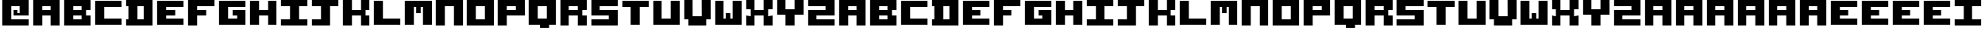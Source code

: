 SplineFontDB: 3.2
FontName: ANSI_Blocks
FullName: ANSI_Blocks
FamilyName: ANSI_Blocks
Weight: Regular
Copyright: Copyright (c) 2023, Antonio Vazquez Blanco
UComments: "2023-7-19: Created with FontForge (http://fontforge.org)"
Version: 001.000
ItalicAngle: 0
UnderlinePosition: -100
UnderlineWidth: 50
Ascent: 800
Descent: 200
InvalidEm: 0
LayerCount: 2
Layer: 0 0 "Atr+AOEA-s" 1
Layer: 1 0 "Fore" 0
XUID: [1021 682 -368827046 6987]
StyleMap: 0x0000
FSType: 0
OS2Version: 0
OS2_WeightWidthSlopeOnly: 0
OS2_UseTypoMetrics: 1
CreationTime: 1689788506
ModificationTime: 1689803648
OS2TypoAscent: 0
OS2TypoAOffset: 1
OS2TypoDescent: 0
OS2TypoDOffset: 1
OS2TypoLinegap: 90
OS2WinAscent: 0
OS2WinAOffset: 1
OS2WinDescent: 0
OS2WinDOffset: 1
HheadAscent: 0
HheadAOffset: 1
HheadDescent: 0
HheadDOffset: 1
MarkAttachClasses: 1
DEI: 91125
Encoding: ISO8859-1
UnicodeInterp: none
NameList: AGL For New Fonts
DisplaySize: -48
AntiAlias: 1
FitToEm: 0
WinInfo: 0 28 11
BeginPrivate: 0
EndPrivate
Grid
1000 0 m 25
 1000 -199 l 1
 0 -199 l 1
 0 0 l 1049
0 -99 m 9
 0 -100 1000 -100 1000 -99 c 1049
1000 -199 m 1049
0 800 m 1
 0 0 l 1
 1000 0 l 1
 1000 800 l 1
 0 800 l 1049
928.571289062 -100 m 1025
857.142578125 -100 m 1025
785.713867188 -100 m 1025
714.286132812 -100 m 1025
642.857421875 -100 m 1025
571.428710938 -100 m 1025
500 -100 m 1025
428.571289062 -100 m 1025
357.142578125 -100 m 1025
285.713867188 -100 m 1025
214.286132812 -100 m 1025
142.857421875 -100 m 1025
71.4287109375 -100 m 1025
929 100 m 1025
929 200 m 1025
929 300 m 1025
929 400 m 1025
929 500 m 1025
929 600 m 1025
929 700 m 1025
857 100 m 1025
857 200 m 1025
857 300 m 1025
857 400 m 1025
857 500 m 1025
857 600 m 1025
857 700 m 1025
786 100 m 1025
786 200 m 1025
786 300 m 1025
786 400 m 1025
786 500 m 1025
786 600 m 1025
786 700 m 1025
714 100 m 1025
714 200 m 1025
714 300 m 1025
714 400 m 1025
714 500 m 1025
714 600 m 1025
714 700 m 1025
643 100 m 1025
643 200 m 1025
643 300 m 1025
643 400 m 1025
643 500 m 1025
643 600 m 1025
643 700 m 1025
571 100 m 1025
571 200 m 1025
571 300 m 1025
571 400 m 1025
571 500 m 1025
571 600 m 1025
571 700 m 1025
500 100 m 1025
500 200 m 1025
500 300 m 1025
500 400 m 1025
500 500 m 1025
500 600 m 1025
500 700 m 1025
428 100 m 1025
428 200 m 1025
428 300 m 1025
428 400 m 1025
428 500 m 1025
428 600 m 1025
428 700 m 1025
357 100 m 1025
357 200 m 1025
357 300 m 1025
357 400 m 1025
357 500 m 1025
357 600 m 1025
357 700 m 1025
286 100 m 1025
286 200 m 1025
286 300 m 1025
286 400 m 1025
286 500 m 1025
286 600 m 1025
286 700 m 1025
214 100 m 1025
214 200 m 1025
214 300 m 1025
214 400 m 1025
214 500 m 1025
214 600 m 1025
214 700 m 1025
143 100 m 1025
143 200 m 1025
143 300 m 1025
143 400 m 1025
143 500 m 1025
143 600 m 1025
143 700 m 1025
0 100 m 1
 71 100 l 1
 1000 100 l 1025
0 200 m 1
 71 200 l 1
 1000 200 l 1025
0 300 m 1
 71 300 l 1
 1000 300 l 1025
0 400 m 1
 71 400 l 1
 1000 400 l 1025
0 500 m 1
 71 500 l 1
 1000 500 l 1025
0 600 m 1
 71 600 l 1
 1000 600 l 1025
0 700 m 1
 71 700 l 1
 1000 700 l 1025
928.571428571 800 m 1
 928.571289062 -199 l 1029
857.142857143 800 m 1
 857.142578125 -199 l 1025
785.714285714 800 m 1
 785.713867188 -199 l 1025
714.285714286 800 m 1
 714.286132812 -199 l 1025
642.857142857 800 m 1
 642.857421875 -199 l 1025
571.428571429 800 m 1
 571.428710938 -199 l 1025
500 800 m 1
 500 -199 l 1025
428.571428571 800 m 1
 428.571289062 -199 l 1025
357.142857143 800 m 1
 357.142578125 -199 l 1025
285.714285714 800 m 1
 285.713867188 -199 l 1025
214.285714286 800 m 1
 214.286132812 -199 l 1025
142.857142857 800 m 1
 142.857421875 -199 l 1025
71.4285714286 800 m 1
 71.4287109375 -199 l 1025
EndSplineSet
BeginChars: 256 101

StartChar: A
Encoding: 65 65 0
Width: 1000
Flags: H
LayerCount: 2
Fore
SplineSet
357 600 m 1
 357 500 l 1
 643 500 l 1
 643 600 l 1
 357 600 l 1
71.4287109375 0 m 1
 71.4287109375 800 l 1
 928.571289062 800 l 1
 928.571289062 0 l 1
 642.857421875 0 l 1
 643 300 l 1
 357 300 l 5
 357.142578125 0 l 1
 71.4287109375 0 l 1
EndSplineSet
Validated: 1
EndChar

StartChar: O
Encoding: 79 79 1
Width: 1000
Flags: H
LayerCount: 2
Fore
SplineSet
357 600 m 1
 357 200 l 1
 643 200 l 1
 643 600 l 1
 357 600 l 1
71.4287109375 800 m 1
 928.571289062 800 l 1
 928 -0 l 1
 71 0 l 1
 71.4287109375 800 l 1
EndSplineSet
Validated: 1
EndChar

StartChar: B
Encoding: 66 66 2
Width: 1000
Flags: H
LayerCount: 2
Fore
SplineSet
357 300 m 1
 357 200 l 1
 643 200 l 1
 643 300 l 5
 357 300 l 1
357 600 m 1
 357 500 l 1
 643 500 l 1
 643 600 l 1
 357 600 l 1
71 -0 m 25
 71 800 l 25
 928 800 l 25
 928 500 l 25
 785 500 l 25
 785 300 l 25
 928 300 l 25
 928 0 l 25
 927 0 l 25
 71 -0 l 25
EndSplineSet
Validated: 1
EndChar

StartChar: S
Encoding: 83 83 3
Width: 1000
Flags: H
LayerCount: 2
Fore
SplineSet
71.4287109375 800 m 1
 929 800 l 1
 929 600 l 1
 357 600 l 1
 357 500 l 1
 929 500 l 1
 928.571289062 0 l 1
 71.4287109375 0 l 1
 71 200 l 1
 643 200 l 5
 643 300 l 1
 71 300 l 1
 71.4287109375 800 l 1
EndSplineSet
Validated: 1
EndChar

StartChar: I
Encoding: 73 73 4
Width: 1000
Flags: H
LayerCount: 2
Fore
SplineSet
71.4287109375 800 m 5
 929 800 l 5
 929 600 l 5
 643 600 l 5
 643 200 l 5
 929 200 l 5
 928.571289062 0 l 5
 71 0 l 5
 71 200 l 5
 357 200 l 5
 357 600 l 5
 71 600 l 5
 71.4287109375 800 l 5
EndSplineSet
Validated: 1
EndChar

StartChar: C
Encoding: 67 67 5
Width: 1000
Flags: H
LayerCount: 2
Fore
SplineSet
71.4287109375 800 m 1
 71.4287109375 0 l 1
 929 0 l 1
 929 200 l 1
 357 200 l 1
 357 600 l 1
 928 600 l 1
 928 800 l 1
 71.4287109375 800 l 1
EndSplineSet
Validated: 9
EndChar

StartChar: N
Encoding: 78 78 6
Width: 1000
Flags: H
LayerCount: 2
Fore
SplineSet
928.571289062 800 m 5
 928.571289062 0 l 5
 642.857421875 0 l 5
 643.286132812 600 l 5
 357 600 l 5
 357 600 357 0 357.142578125 0 c 5
 71 0 l 5
 71 800 l 5
 928.571289062 800 l 5
EndSplineSet
Validated: 1
EndChar

StartChar: L
Encoding: 76 76 7
Width: 1000
Flags: H
LayerCount: 2
Fore
SplineSet
71.4287109375 800 m 1
 71.4287109375 0 l 1
 928.571289062 0 l 5
 929 200 l 1
 357 200 l 1
 357.142578125 800 l 1
 71.4287109375 800 l 1
EndSplineSet
Validated: 9
EndChar

StartChar: K
Encoding: 75 75 8
Width: 1000
Flags: H
LayerCount: 2
Fore
SplineSet
71.4287109375 0 m 5
 71.4287109375 800 l 5
 357 800 l 5
 357 500 l 5
 643 500 l 5
 643 800 l 5
 929 800 l 5
 929 500 l 5
 786 500 l 5
 786 300 l 5
 929 300 l 5
 929 0 l 5
 643 0 l 5
 643 300 l 5
 357 300 l 5
 357 0 l 5
 71.4287109375 0 l 5
EndSplineSet
Validated: 1
EndChar

StartChar: F
Encoding: 70 70 9
Width: 1000
Flags: H
LayerCount: 2
Fore
SplineSet
71.4287109375 0 m 5
 71.4287109375 800 l 5
 929 800 l 5
 929 600 l 5
 357 600 l 5
 357 500 l 5
 643 500 l 5
 643 300 l 5
 642 300 l 4
 357 300 l 5
 357 0 l 5
 71.4287109375 0 l 5
EndSplineSet
Validated: 1
EndChar

StartChar: T
Encoding: 84 84 10
Width: 1000
Flags: HW
LayerCount: 2
Fore
SplineSet
643 0 m 17
 643 600 l 1
 929 600 l 1
 929 800 l 1
 71.4287109375 800 l 1
 71 600 l 1
 357 600 l 1
 357.142578125 0 l 1
 643 0 l 17
EndSplineSet
Validated: 9
EndChar

StartChar: D
Encoding: 68 68 11
Width: 1000
Flags: H
LayerCount: 2
Fore
SplineSet
643 600 m 1
 428 600 l 1
 428 200 l 1
 643 200 l 1
 643 600 l 1
71 800 m 1
 929 800 l 1
 929 0 l 1
 71 0 l 1
 71 200 l 1
 143 200 l 1
 143 600 l 1
 71 600 l 1
 71 800 l 1
EndSplineSet
Validated: 1
EndChar

StartChar: G
Encoding: 71 71 12
Width: 1000
Flags: H
LayerCount: 2
Fore
SplineSet
71.4287109375 800 m 1
 71.4287109375 0 l 1
 929 0 l 1
 929 500 l 1
 500 500 l 5
 500 300 l 5
 643 300 l 1
 643 200 l 1
 357 200 l 1
 357 600 l 1
 929 600 l 1
 929 800 l 1
 71.4287109375 800 l 1
EndSplineSet
Validated: 9
EndChar

StartChar: E
Encoding: 69 69 13
Width: 1000
Flags: HW
LayerCount: 2
Fore
SplineSet
357 300 m 1
 642 300 l 0
 643 300 l 1
 643 500 l 1
 357 500 l 1
 357 600 l 1
 929 600 l 1
 929 800 l 1
 71.4287109375 800 l 1
 71.4287109375 0 l 1
 929 0 l 1
 929 200 l 1
 357 200 l 1
 357 300 l 1
EndSplineSet
Validated: 9
EndChar

StartChar: H
Encoding: 72 72 14
Width: 1000
Flags: HW
LayerCount: 2
Fore
SplineSet
929 800 m 1
 643 800 l 1
 643 500 l 1
 357 500 l 1
 357 800 l 1
 71.4287109375 800 l 1
 71.4287109375 0 l 1
 357 0 l 1
 357 300 l 1
 643 300 l 1
 643 0 l 1
 929 0 l 1
 929 800 l 1
EndSplineSet
Validated: 9
EndChar

StartChar: M
Encoding: 77 77 15
Width: 1000
Flags: HW
LayerCount: 2
Fore
SplineSet
571 600 m 1
 643 600 l 1
 642.857421875 0 l 1
 928.571289062 0 l 1
 928.571289062 800 l 1
 71 800 l 1
 71 0 l 1
 357.142578125 0 l 1
 357 0 357 600 357 600 c 1
 429 600 l 1
 429 400 l 1
 571 400 l 1
 571 600 l 1
EndSplineSet
Validated: 9
EndChar

StartChar: space
Encoding: 32 32 16
Width: 1000
Flags: HW
LayerCount: 2
Fore
Validated: 1
EndChar

StartChar: U
Encoding: 85 85 17
Width: 1000
Flags: H
LayerCount: 2
Fore
SplineSet
71.4287109375 800 m 1
 71.4287109375 0 l 1
 928.571289062 0 l 1
 928.571289062 800 l 1
 642.857421875 800 l 5
 643 200 l 1
 357 200 l 1
 357.142578125 800 l 1
 71.4287109375 800 l 1
EndSplineSet
Validated: 524297
EndChar

StartChar: u
Encoding: 117 117 18
Width: 1000
Flags: HW
LayerCount: 2
Fore
SplineSet
71.4287109375 800 m 1
 71.4287109375 0 l 1
 928.571289062 0 l 1
 928.571289062 800 l 1
 642.857421875 800 l 5
 643 200 l 1
 357 200 l 1
 357.142578125 800 l 1
 71.4287109375 800 l 1
EndSplineSet
EndChar

StartChar: b
Encoding: 98 98 19
Width: 1000
Flags: HW
LayerCount: 2
Fore
SplineSet
357 300 m 1
 357 200 l 1
 643 200 l 1
 643 300 l 5
 357 300 l 1
357 600 m 1
 357 500 l 1
 643 500 l 1
 643 600 l 1
 357 600 l 1
71 -0 m 25
 71 800 l 25
 928 800 l 25
 928 500 l 25
 785 500 l 25
 785 300 l 25
 928 300 l 25
 928 0 l 25
 927 0 l 25
 71 -0 l 25
EndSplineSet
EndChar

StartChar: t
Encoding: 116 116 20
Width: 1000
Flags: HW
LayerCount: 2
Fore
SplineSet
643 0 m 17
 643 600 l 1
 929 600 l 1
 929 800 l 1
 71.4287109375 800 l 1
 71 600 l 1
 357 600 l 1
 357.142578125 0 l 1
 643 0 l 17
EndSplineSet
EndChar

StartChar: i
Encoding: 105 105 21
Width: 1000
Flags: HW
LayerCount: 2
Fore
SplineSet
71.4287109375 800 m 5
 929 800 l 5
 929 600 l 5
 643 600 l 5
 643 200 l 5
 929 200 l 5
 928.571289062 0 l 5
 71 0 l 5
 71 200 l 5
 357 200 l 5
 357 600 l 5
 71 600 l 5
 71.4287109375 800 l 5
EndSplineSet
EndChar

StartChar: l
Encoding: 108 108 22
Width: 1000
Flags: HW
LayerCount: 2
Fore
SplineSet
71.4287109375 800 m 1
 71.4287109375 0 l 1
 928.571289062 0 l 5
 929 200 l 1
 357 200 l 1
 357.142578125 800 l 1
 71.4287109375 800 l 1
EndSplineSet
EndChar

StartChar: e
Encoding: 101 101 23
Width: 1000
Flags: HW
LayerCount: 2
Fore
SplineSet
357 300 m 1
 642 300 l 0
 643 300 l 1
 643 500 l 1
 357 500 l 1
 357 600 l 1
 929 600 l 1
 929 800 l 1
 71.4287109375 800 l 1
 71.4287109375 0 l 1
 929 0 l 1
 929 200 l 1
 357 200 l 1
 357 300 l 1
EndSplineSet
EndChar

StartChar: a
Encoding: 97 97 24
Width: 1000
Flags: HW
LayerCount: 2
Fore
SplineSet
357 600 m 1
 357 500 l 1
 643 500 l 1
 643 600 l 1
 357 600 l 1
71.4287109375 0 m 1
 71.4287109375 800 l 1
 928.571289062 800 l 1
 928.571289062 0 l 1
 642.857421875 0 l 1
 643 300 l 1
 357 300 l 5
 357.142578125 0 l 1
 71.4287109375 0 l 1
EndSplineSet
EndChar

StartChar: c
Encoding: 99 99 25
Width: 1000
Flags: HW
LayerCount: 2
Fore
SplineSet
71.4287109375 800 m 1
 71.4287109375 0 l 1
 929 0 l 1
 929 200 l 1
 357 200 l 1
 357 600 l 1
 928 600 l 1
 928 800 l 1
 71.4287109375 800 l 1
EndSplineSet
EndChar

StartChar: d
Encoding: 100 100 26
Width: 1000
Flags: HW
LayerCount: 2
Fore
SplineSet
643 600 m 1
 428 600 l 1
 428 200 l 1
 643 200 l 1
 643 600 l 1
71 800 m 1
 929 800 l 1
 929 0 l 1
 71 0 l 1
 71 200 l 1
 143 200 l 1
 143 600 l 1
 71 600 l 1
 71 800 l 1
EndSplineSet
EndChar

StartChar: f
Encoding: 102 102 27
Width: 1000
Flags: HW
LayerCount: 2
Fore
SplineSet
71.4287109375 0 m 5
 71.4287109375 800 l 5
 929 800 l 5
 929 600 l 5
 357 600 l 5
 357 500 l 5
 643 500 l 5
 643 300 l 5
 642 300 l 4
 357 300 l 5
 357 0 l 5
 71.4287109375 0 l 5
EndSplineSet
EndChar

StartChar: g
Encoding: 103 103 28
Width: 1000
Flags: HW
LayerCount: 2
Fore
SplineSet
71.4287109375 800 m 1
 71.4287109375 0 l 1
 929 0 l 1
 929 500 l 1
 500 500 l 5
 500 300 l 5
 643 300 l 1
 643 200 l 1
 357 200 l 1
 357 600 l 1
 929 600 l 1
 929 800 l 1
 71.4287109375 800 l 1
EndSplineSet
EndChar

StartChar: h
Encoding: 104 104 29
Width: 1000
Flags: HW
LayerCount: 2
Fore
SplineSet
929 800 m 1
 643 800 l 1
 643 500 l 1
 357 500 l 1
 357 800 l 1
 71.4287109375 800 l 1
 71.4287109375 0 l 1
 357 0 l 1
 357 300 l 1
 643 300 l 1
 643 0 l 1
 929 0 l 1
 929 800 l 1
EndSplineSet
EndChar

StartChar: k
Encoding: 107 107 30
Width: 1000
Flags: HW
LayerCount: 2
Fore
SplineSet
71.4287109375 0 m 5
 71.4287109375 800 l 5
 357 800 l 5
 357 500 l 5
 643 500 l 5
 643 800 l 5
 929 800 l 5
 929 500 l 5
 786 500 l 5
 786 300 l 5
 929 300 l 5
 929 0 l 5
 643 0 l 5
 643 300 l 5
 357 300 l 5
 357 0 l 5
 71.4287109375 0 l 5
EndSplineSet
EndChar

StartChar: m
Encoding: 109 109 31
Width: 1000
Flags: HW
LayerCount: 2
Fore
SplineSet
571 600 m 1
 643 600 l 1
 642.857421875 0 l 1
 928.571289062 0 l 1
 928.571289062 800 l 1
 71 800 l 1
 71 0 l 1
 357.142578125 0 l 1
 357 0 357 600 357 600 c 1
 429 600 l 1
 429 400 l 1
 571 400 l 1
 571 600 l 1
EndSplineSet
EndChar

StartChar: n
Encoding: 110 110 32
Width: 1000
Flags: HW
LayerCount: 2
Fore
SplineSet
928.571289062 800 m 5
 928.571289062 0 l 5
 642.857421875 0 l 5
 643.286132812 600 l 5
 357 600 l 5
 357 600 357 0 357.142578125 0 c 5
 71 0 l 5
 71 800 l 5
 928.571289062 800 l 5
EndSplineSet
EndChar

StartChar: o
Encoding: 111 111 33
Width: 1000
Flags: HW
LayerCount: 2
Fore
SplineSet
357 600 m 1
 357 200 l 1
 643 200 l 1
 643 600 l 1
 357 600 l 1
71.4287109375 800 m 1
 928.571289062 800 l 1
 928 -0 l 1
 71 0 l 1
 71.4287109375 800 l 1
EndSplineSet
EndChar

StartChar: s
Encoding: 115 115 34
Width: 1000
Flags: HW
LayerCount: 2
Fore
SplineSet
71.4287109375 800 m 1
 929 800 l 1
 929 600 l 1
 357 600 l 1
 357 500 l 1
 929 500 l 1
 928.571289062 0 l 1
 71.4287109375 0 l 1
 71 200 l 1
 643 200 l 5
 643 300 l 1
 71 300 l 1
 71.4287109375 800 l 1
EndSplineSet
EndChar

StartChar: R
Encoding: 82 82 35
Width: 1000
Flags: HW
LayerCount: 2
Fore
SplineSet
928 0 m 1
 643 0 l 1
 644 300 l 1
 357 300 l 1
 357 0 l 1
 71.4287109375 0 l 1
 71 800 l 1
 928 800 l 25
 928 500 l 25
 785 500 l 25
 785 300 l 25
 928 300 l 1
 928 0 l 1
357 600 m 1
 357 500 l 1
 643 500 l 1
 643 600 l 1
 357 600 l 1
EndSplineSet
Validated: 524289
EndChar

StartChar: Y
Encoding: 89 89 36
Width: 1000
Flags: H
LayerCount: 2
Fore
SplineSet
71.4287109375 800 m 1
 357.142578125 800 l 1
 357 500 l 1
 643 500 l 1
 642.857421875 800 l 1
 928.571289062 800 l 1
 929 300 l 5
 643 300 l 5
 642.857421875 0 l 1
 357.142578125 0 l 1
 357 300 l 5
 71 300 l 5
 71.4287109375 800 l 1
EndSplineSet
Validated: 524289
EndChar

StartChar: X
Encoding: 88 88 37
Width: 1000
Flags: H
LayerCount: 2
Fore
SplineSet
71.4287109375 800 m 1
 357.142578125 800 l 1
 357 500 l 1
 643 500 l 1
 642.857421875 800 l 1
 928.571289062 800 l 1
 929 500 l 1
 786 500 l 1
 786 300 l 1
 929 300 l 1
 928.571289062 0 l 1
 642.857421875 0 l 1
 643 300 l 5
 357 300 l 1
 357.142578125 0 l 1
 71.4287109375 0 l 1
 71 300 l 1
 214 300 l 1
 214 500 l 1
 71 500 l 1
 71.4287109375 800 l 1
EndSplineSet
Validated: 524289
EndChar

StartChar: P
Encoding: 80 80 38
Width: 1000
Flags: HW
LayerCount: 2
Fore
SplineSet
357 300 m 1
 357.142578125 0 l 1
 71 -0 l 1
 71 800 l 25
 928 800 l 1
 929 300 l 1
 357 300 l 1
357 600 m 5
 357 500 l 1
 643 500 l 1
 643 600 l 1
 357 600 l 5
EndSplineSet
Validated: 524289
EndChar

StartChar: j
Encoding: 106 106 39
Width: 1000
Flags: HW
LayerCount: 2
Fore
SplineSet
71 0 m 5
 71 200 l 1
 357 200 l 1
 357 600 l 1
 71 600 l 1
 71.4287109375 800 l 1
 929 800 l 1
 929 600 l 1
 643 600 l 1
 643 0 l 1
 71 0 l 5
EndSplineSet
EndChar

StartChar: p
Encoding: 112 112 40
Width: 1000
Flags: HW
LayerCount: 2
Fore
SplineSet
357 300 m 1
 357.142578125 0 l 1
 71 -0 l 1
 71 800 l 25
 928 800 l 1
 929 300 l 1
 357 300 l 1
357 600 m 5
 357 500 l 1
 643 500 l 1
 643 600 l 1
 357 600 l 5
EndSplineSet
EndChar

StartChar: q
Encoding: 113 113 41
Width: 1000
Flags: HW
LayerCount: 2
Fore
SplineSet
928.571289062 800 m 1
 928.571289062 0 l 1
 714.286132812 0 l 1
 714.286132812 -100 l 1
 428.571289062 -100 l 1
 428.571289062 0 l 1
 71.4287109375 0 l 1
 71.4287109375 800 l 1
 71.4287109375 800 928.571289062 800 928.571289062 800 c 1
357 600 m 1
 357 200 l 1
 643 200 l 1
 643 600 l 1
 357 600 l 1
EndSplineSet
EndChar

StartChar: r
Encoding: 114 114 42
Width: 1000
Flags: HW
LayerCount: 2
Fore
SplineSet
928 0 m 1
 643 0 l 1
 644 300 l 1
 357 300 l 1
 357 0 l 1
 71.4287109375 0 l 1
 71 800 l 1
 928 800 l 25
 928 500 l 25
 785 500 l 25
 785 300 l 25
 928 300 l 1
 928 0 l 1
357 600 m 1
 357 500 l 1
 643 500 l 1
 643 600 l 1
 357 600 l 1
EndSplineSet
EndChar

StartChar: v
Encoding: 118 118 43
Width: 1000
Flags: HW
LayerCount: 2
Fore
SplineSet
71.4287109375 800 m 1
 357.142578125 800 l 1
 359 300 l 5
 645 300 l 5
 642.857421875 800 l 1
 928.571289062 800 l 1
 929 200 l 1
 786 200 l 1
 785.857421875 0 l 1
 214.142578125 0 l 1
 214 200 l 1
 71 200 l 1
 71.4287109375 800 l 1
EndSplineSet
EndChar

StartChar: w
Encoding: 119 119 44
Width: 1000
Flags: HW
LayerCount: 2
Fore
SplineSet
428.571289062 200 m 5
 356.571289062 200 l 5
 356.713867188 800 l 5
 71 800 l 5
 71 0 l 5
 928.571289062 0 l 5
 928.571289062 800 l 5
 642.428710938 800 l 5
 642.571289062 800 642.571289062 200 642.571289062 200 c 5
 570.571289062 200 l 5
 570.571289062 400 l 5
 428.571289062 400 l 5
 428.571289062 200 l 5
EndSplineSet
EndChar

StartChar: x
Encoding: 120 120 45
Width: 1000
Flags: HW
LayerCount: 2
Fore
SplineSet
71.4287109375 800 m 1
 357.142578125 800 l 1
 357 500 l 1
 643 500 l 1
 642.857421875 800 l 1
 928.571289062 800 l 1
 929 500 l 1
 786 500 l 1
 786 300 l 1
 929 300 l 1
 928.571289062 0 l 1
 642.857421875 0 l 1
 643 300 l 5
 357 300 l 1
 357.142578125 0 l 1
 71.4287109375 0 l 1
 71 300 l 1
 214 300 l 1
 214 500 l 1
 71 500 l 1
 71.4287109375 800 l 1
EndSplineSet
EndChar

StartChar: y
Encoding: 121 121 46
Width: 1000
Flags: HW
LayerCount: 2
Fore
SplineSet
71.4287109375 800 m 1
 357.142578125 800 l 1
 357 500 l 1
 643 500 l 1
 642.857421875 800 l 1
 928.571289062 800 l 1
 929 300 l 5
 643 300 l 5
 642.857421875 0 l 1
 357.142578125 0 l 1
 357 300 l 5
 71 300 l 5
 71.4287109375 800 l 1
EndSplineSet
EndChar

StartChar: Agrave
Encoding: 192 192 47
Width: 1000
Flags: HW
LayerCount: 2
Fore
SplineSet
357 600 m 1
 357 500 l 1
 643 500 l 1
 643 600 l 1
 357 600 l 1
71.4287109375 0 m 1
 71.4287109375 800 l 1
 928.571289062 800 l 1
 928.571289062 0 l 1
 642.857421875 0 l 1
 643 300 l 1
 357 300 l 5
 357.142578125 0 l 1
 71.4287109375 0 l 1
EndSplineSet
EndChar

StartChar: Aacute
Encoding: 193 193 48
Width: 1000
Flags: HW
LayerCount: 2
Fore
SplineSet
357 600 m 1
 357 500 l 1
 643 500 l 1
 643 600 l 1
 357 600 l 1
71.4287109375 0 m 1
 71.4287109375 800 l 1
 928.571289062 800 l 1
 928.571289062 0 l 1
 642.857421875 0 l 1
 643 300 l 1
 357 300 l 5
 357.142578125 0 l 1
 71.4287109375 0 l 1
EndSplineSet
EndChar

StartChar: Acircumflex
Encoding: 194 194 49
Width: 1000
Flags: HW
LayerCount: 2
Fore
SplineSet
357 600 m 1
 357 500 l 1
 643 500 l 1
 643 600 l 1
 357 600 l 1
71.4287109375 0 m 1
 71.4287109375 800 l 1
 928.571289062 800 l 1
 928.571289062 0 l 1
 642.857421875 0 l 1
 643 300 l 1
 357 300 l 5
 357.142578125 0 l 1
 71.4287109375 0 l 1
EndSplineSet
EndChar

StartChar: Atilde
Encoding: 195 195 50
Width: 1000
Flags: HW
LayerCount: 2
Fore
SplineSet
357 600 m 1
 357 500 l 1
 643 500 l 1
 643 600 l 1
 357 600 l 1
71.4287109375 0 m 1
 71.4287109375 800 l 1
 928.571289062 800 l 1
 928.571289062 0 l 1
 642.857421875 0 l 1
 643 300 l 1
 357 300 l 5
 357.142578125 0 l 1
 71.4287109375 0 l 1
EndSplineSet
EndChar

StartChar: Adieresis
Encoding: 196 196 51
Width: 1000
Flags: HW
LayerCount: 2
Fore
SplineSet
357 600 m 1
 357 500 l 1
 643 500 l 1
 643 600 l 1
 357 600 l 1
71.4287109375 0 m 1
 71.4287109375 800 l 1
 928.571289062 800 l 1
 928.571289062 0 l 1
 642.857421875 0 l 1
 643 300 l 1
 357 300 l 5
 357.142578125 0 l 1
 71.4287109375 0 l 1
EndSplineSet
EndChar

StartChar: Aring
Encoding: 197 197 52
Width: 1000
Flags: HW
LayerCount: 2
Fore
SplineSet
357 600 m 1
 357 500 l 1
 643 500 l 1
 643 600 l 1
 357 600 l 1
71.4287109375 0 m 1
 71.4287109375 800 l 1
 928.571289062 800 l 1
 928.571289062 0 l 1
 642.857421875 0 l 1
 643 300 l 1
 357 300 l 5
 357.142578125 0 l 1
 71.4287109375 0 l 1
EndSplineSet
EndChar

StartChar: agrave
Encoding: 224 224 53
Width: 1000
Flags: HW
LayerCount: 2
Fore
SplineSet
357 600 m 1
 357 500 l 1
 643 500 l 1
 643 600 l 1
 357 600 l 1
71.4287109375 0 m 1
 71.4287109375 800 l 1
 928.571289062 800 l 1
 928.571289062 0 l 1
 642.857421875 0 l 1
 643 300 l 1
 357 300 l 5
 357.142578125 0 l 1
 71.4287109375 0 l 1
EndSplineSet
EndChar

StartChar: aacute
Encoding: 225 225 54
Width: 1000
Flags: HW
LayerCount: 2
Fore
SplineSet
357 600 m 1
 357 500 l 1
 643 500 l 1
 643 600 l 1
 357 600 l 1
71.4287109375 0 m 1
 71.4287109375 800 l 1
 928.571289062 800 l 1
 928.571289062 0 l 1
 642.857421875 0 l 1
 643 300 l 1
 357 300 l 5
 357.142578125 0 l 1
 71.4287109375 0 l 1
EndSplineSet
EndChar

StartChar: acircumflex
Encoding: 226 226 55
Width: 1000
Flags: HW
LayerCount: 2
Fore
SplineSet
357 600 m 1
 357 500 l 1
 643 500 l 1
 643 600 l 1
 357 600 l 1
71.4287109375 0 m 1
 71.4287109375 800 l 1
 928.571289062 800 l 1
 928.571289062 0 l 1
 642.857421875 0 l 1
 643 300 l 1
 357 300 l 5
 357.142578125 0 l 1
 71.4287109375 0 l 1
EndSplineSet
EndChar

StartChar: atilde
Encoding: 227 227 56
Width: 1000
Flags: HW
LayerCount: 2
Fore
SplineSet
357 600 m 1
 357 500 l 1
 643 500 l 1
 643 600 l 1
 357 600 l 1
71.4287109375 0 m 1
 71.4287109375 800 l 1
 928.571289062 800 l 1
 928.571289062 0 l 1
 642.857421875 0 l 1
 643 300 l 1
 357 300 l 5
 357.142578125 0 l 1
 71.4287109375 0 l 1
EndSplineSet
EndChar

StartChar: adieresis
Encoding: 228 228 57
Width: 1000
Flags: HW
LayerCount: 2
Fore
SplineSet
357 600 m 1
 357 500 l 1
 643 500 l 1
 643 600 l 1
 357 600 l 1
71.4287109375 0 m 1
 71.4287109375 800 l 1
 928.571289062 800 l 1
 928.571289062 0 l 1
 642.857421875 0 l 1
 643 300 l 1
 357 300 l 5
 357.142578125 0 l 1
 71.4287109375 0 l 1
EndSplineSet
EndChar

StartChar: aring
Encoding: 229 229 58
Width: 1000
Flags: HW
LayerCount: 2
Fore
SplineSet
357 600 m 1
 357 500 l 1
 643 500 l 1
 643 600 l 1
 357 600 l 1
71.4287109375 0 m 1
 71.4287109375 800 l 1
 928.571289062 800 l 1
 928.571289062 0 l 1
 642.857421875 0 l 1
 643 300 l 1
 357 300 l 5
 357.142578125 0 l 1
 71.4287109375 0 l 1
EndSplineSet
EndChar

StartChar: at
Encoding: 64 64 59
Width: 1000
Flags: H
LayerCount: 2
Fore
SplineSet
929 0 m 1
 71.4287109375 0 l 1
 71.4287109375 800 l 1
 928.571289062 800 l 1
 929 300 l 1
 428 300 l 1
 428 500 l 1
 571 500 l 1
 571 400 l 1
 643 400 l 1
 643 600 l 1
 356 600 l 1
 356 200 l 1
 929 200 l 1
 929 0 l 1
EndSplineSet
EndChar

StartChar: V
Encoding: 86 86 60
Width: 1000
Flags: HW
LayerCount: 2
Fore
SplineSet
71.4287109375 800 m 1
 357.142578125 800 l 1
 359 300 l 5
 645 300 l 5
 642.857421875 800 l 1
 928.571289062 800 l 1
 929 200 l 1
 786 200 l 1
 785.857421875 0 l 1
 214.142578125 0 l 1
 214 200 l 1
 71 200 l 1
 71.4287109375 800 l 1
EndSplineSet
EndChar

StartChar: Z
Encoding: 90 90 61
Width: 1000
Flags: HW
LayerCount: 2
Fore
SplineSet
71.4287109375 800 m 1
 929 800 l 1
 929 300 l 1
 357 300 l 1
 357 200 l 1
 929 200 l 1
 928.571289062 0 l 1
 71.4287109375 0 l 1
 71 500 l 5
 643 500 l 5
 643 600 l 5
 71 600 l 5
 71.4287109375 800 l 1
EndSplineSet
EndChar

StartChar: Q
Encoding: 81 81 62
Width: 1000
Flags: HW
LayerCount: 2
Fore
SplineSet
928.571289062 800 m 1
 928.571289062 0 l 1
 714.286132812 0 l 1
 714.286132812 -100 l 1
 428.571289062 -100 l 1
 428.571289062 0 l 1
 71.4287109375 0 l 1
 71.4287109375 800 l 1
 71.4287109375 800 928.571289062 800 928.571289062 800 c 1
357 600 m 1
 357 200 l 1
 643 200 l 1
 643 600 l 1
 357 600 l 1
EndSplineSet
EndChar

StartChar: W
Encoding: 87 87 63
Width: 1000
Flags: HW
LayerCount: 2
Fore
SplineSet
428.571289062 200 m 5
 356.571289062 200 l 5
 356.713867188 800 l 5
 71 800 l 5
 71 0 l 5
 928.571289062 0 l 5
 928.571289062 800 l 5
 642.428710938 800 l 5
 642.571289062 800 642.571289062 200 642.571289062 200 c 5
 570.571289062 200 l 5
 570.571289062 400 l 5
 428.571289062 400 l 5
 428.571289062 200 l 5
EndSplineSet
EndChar

StartChar: J
Encoding: 74 74 64
Width: 1000
Flags: HWO
LayerCount: 2
Fore
SplineSet
71 0 m 5
 71 200 l 1
 357 200 l 1
 357 600 l 1
 71 600 l 1
 71.4287109375 800 l 1
 929 800 l 1
 929 600 l 1
 643 600 l 1
 643 0 l 1
 71 0 l 5
EndSplineSet
EndChar

StartChar: z
Encoding: 122 122 65
Width: 1000
Flags: HW
LayerCount: 2
Fore
SplineSet
71.4287109375 800 m 1
 929 800 l 1
 929 300 l 1
 357 300 l 1
 357 200 l 1
 929 200 l 1
 928.571289062 0 l 1
 71.4287109375 0 l 1
 71 500 l 5
 643 500 l 5
 643 600 l 5
 71 600 l 5
 71.4287109375 800 l 1
EndSplineSet
EndChar

StartChar: Egrave
Encoding: 200 200 66
Width: 1000
Flags: HW
LayerCount: 2
Fore
SplineSet
357 300 m 1
 642 300 l 0
 643 300 l 1
 643 500 l 1
 357 500 l 1
 357 600 l 1
 929 600 l 1
 929 800 l 1
 71.4287109375 800 l 1
 71.4287109375 0 l 1
 929 0 l 1
 929 200 l 1
 357 200 l 1
 357 300 l 1
EndSplineSet
EndChar

StartChar: Eacute
Encoding: 201 201 67
Width: 1000
Flags: HW
LayerCount: 2
Fore
SplineSet
357 300 m 1
 642 300 l 0
 643 300 l 1
 643 500 l 1
 357 500 l 1
 357 600 l 1
 929 600 l 1
 929 800 l 1
 71.4287109375 800 l 1
 71.4287109375 0 l 1
 929 0 l 1
 929 200 l 1
 357 200 l 1
 357 300 l 1
EndSplineSet
EndChar

StartChar: Ecircumflex
Encoding: 202 202 68
Width: 1000
Flags: HW
LayerCount: 2
Fore
SplineSet
357 300 m 1
 642 300 l 0
 643 300 l 1
 643 500 l 1
 357 500 l 1
 357 600 l 1
 929 600 l 1
 929 800 l 1
 71.4287109375 800 l 1
 71.4287109375 0 l 1
 929 0 l 1
 929 200 l 1
 357 200 l 1
 357 300 l 1
EndSplineSet
EndChar

StartChar: Edieresis
Encoding: 203 203 69
Width: 1000
Flags: HW
LayerCount: 2
Fore
SplineSet
357 300 m 1
 642 300 l 0
 643 300 l 1
 643 500 l 1
 357 500 l 1
 357 600 l 1
 929 600 l 1
 929 800 l 1
 71.4287109375 800 l 1
 71.4287109375 0 l 1
 929 0 l 1
 929 200 l 1
 357 200 l 1
 357 300 l 1
EndSplineSet
EndChar

StartChar: Igrave
Encoding: 204 204 70
Width: 1000
Flags: HW
LayerCount: 2
Fore
SplineSet
71.4287109375 800 m 5
 929 800 l 5
 929 600 l 5
 643 600 l 5
 643 200 l 5
 929 200 l 5
 928.571289062 0 l 5
 71 0 l 5
 71 200 l 5
 357 200 l 5
 357 600 l 5
 71 600 l 5
 71.4287109375 800 l 5
EndSplineSet
EndChar

StartChar: Iacute
Encoding: 205 205 71
Width: 1000
Flags: HW
LayerCount: 2
Fore
SplineSet
71.4287109375 800 m 5
 929 800 l 5
 929 600 l 5
 643 600 l 5
 643 200 l 5
 929 200 l 5
 928.571289062 0 l 5
 71 0 l 5
 71 200 l 5
 357 200 l 5
 357 600 l 5
 71 600 l 5
 71.4287109375 800 l 5
EndSplineSet
EndChar

StartChar: Icircumflex
Encoding: 206 206 72
Width: 1000
Flags: HW
LayerCount: 2
Fore
SplineSet
71.4287109375 800 m 5
 929 800 l 5
 929 600 l 5
 643 600 l 5
 643 200 l 5
 929 200 l 5
 928.571289062 0 l 5
 71 0 l 5
 71 200 l 5
 357 200 l 5
 357 600 l 5
 71 600 l 5
 71.4287109375 800 l 5
EndSplineSet
EndChar

StartChar: Idieresis
Encoding: 207 207 73
Width: 1000
Flags: HW
LayerCount: 2
Fore
SplineSet
71.4287109375 800 m 5
 929 800 l 5
 929 600 l 5
 643 600 l 5
 643 200 l 5
 929 200 l 5
 928.571289062 0 l 5
 71 0 l 5
 71 200 l 5
 357 200 l 5
 357 600 l 5
 71 600 l 5
 71.4287109375 800 l 5
EndSplineSet
EndChar

StartChar: Ograve
Encoding: 210 210 74
Width: 1000
Flags: HW
LayerCount: 2
Fore
SplineSet
357 600 m 1
 357 200 l 1
 643 200 l 1
 643 600 l 1
 357 600 l 1
71.4287109375 800 m 1
 928.571289062 800 l 1
 928 -0 l 1
 71 0 l 1
 71.4287109375 800 l 1
EndSplineSet
EndChar

StartChar: Oacute
Encoding: 211 211 75
Width: 1000
Flags: HW
LayerCount: 2
Fore
SplineSet
357 600 m 1
 357 200 l 1
 643 200 l 1
 643 600 l 1
 357 600 l 1
71.4287109375 800 m 1
 928.571289062 800 l 1
 928 -0 l 1
 71 0 l 1
 71.4287109375 800 l 1
EndSplineSet
EndChar

StartChar: Ocircumflex
Encoding: 212 212 76
Width: 1000
Flags: HW
LayerCount: 2
Fore
SplineSet
357 600 m 1
 357 200 l 1
 643 200 l 1
 643 600 l 1
 357 600 l 1
71.4287109375 800 m 1
 928.571289062 800 l 1
 928 -0 l 1
 71 0 l 1
 71.4287109375 800 l 1
EndSplineSet
EndChar

StartChar: Otilde
Encoding: 213 213 77
Width: 1000
Flags: HW
LayerCount: 2
Fore
SplineSet
357 600 m 1
 357 200 l 1
 643 200 l 1
 643 600 l 1
 357 600 l 1
71.4287109375 800 m 1
 928.571289062 800 l 1
 928 -0 l 1
 71 0 l 1
 71.4287109375 800 l 1
EndSplineSet
EndChar

StartChar: Odieresis
Encoding: 214 214 78
Width: 1000
Flags: HW
LayerCount: 2
Fore
SplineSet
357 600 m 1
 357 200 l 1
 643 200 l 1
 643 600 l 1
 357 600 l 1
71.4287109375 800 m 1
 928.571289062 800 l 1
 928 -0 l 1
 71 0 l 1
 71.4287109375 800 l 1
EndSplineSet
EndChar

StartChar: Ugrave
Encoding: 217 217 79
Width: 1000
Flags: HW
LayerCount: 2
Fore
SplineSet
71.4287109375 800 m 1
 71.4287109375 0 l 1
 928.571289062 0 l 1
 928.571289062 800 l 1
 642.857421875 800 l 5
 643 200 l 1
 357 200 l 1
 357.142578125 800 l 1
 71.4287109375 800 l 1
EndSplineSet
EndChar

StartChar: Uacute
Encoding: 218 218 80
Width: 1000
Flags: HW
LayerCount: 2
Fore
SplineSet
71.4287109375 800 m 1
 71.4287109375 0 l 1
 928.571289062 0 l 1
 928.571289062 800 l 1
 642.857421875 800 l 5
 643 200 l 1
 357 200 l 1
 357.142578125 800 l 1
 71.4287109375 800 l 1
EndSplineSet
EndChar

StartChar: Ucircumflex
Encoding: 219 219 81
Width: 1000
Flags: HW
LayerCount: 2
Fore
SplineSet
71.4287109375 800 m 1
 71.4287109375 0 l 1
 928.571289062 0 l 1
 928.571289062 800 l 1
 642.857421875 800 l 5
 643 200 l 1
 357 200 l 1
 357.142578125 800 l 1
 71.4287109375 800 l 1
EndSplineSet
EndChar

StartChar: Udieresis
Encoding: 220 220 82
Width: 1000
Flags: HW
LayerCount: 2
Fore
SplineSet
71.4287109375 800 m 1
 71.4287109375 0 l 1
 928.571289062 0 l 1
 928.571289062 800 l 1
 642.857421875 800 l 5
 643 200 l 1
 357 200 l 1
 357.142578125 800 l 1
 71.4287109375 800 l 1
EndSplineSet
EndChar

StartChar: Yacute
Encoding: 221 221 83
Width: 1000
Flags: HW
LayerCount: 2
Fore
SplineSet
71.4287109375 800 m 1
 357.142578125 800 l 1
 357 500 l 1
 643 500 l 1
 642.857421875 800 l 1
 928.571289062 800 l 1
 929 300 l 5
 643 300 l 5
 642.857421875 0 l 1
 357.142578125 0 l 1
 357 300 l 5
 71 300 l 5
 71.4287109375 800 l 1
EndSplineSet
EndChar

StartChar: egrave
Encoding: 232 232 84
Width: 1000
Flags: HW
LayerCount: 2
Fore
SplineSet
357 300 m 1
 642 300 l 0
 643 300 l 1
 643 500 l 1
 357 500 l 1
 357 600 l 1
 929 600 l 1
 929 800 l 1
 71.4287109375 800 l 1
 71.4287109375 0 l 1
 929 0 l 1
 929 200 l 1
 357 200 l 1
 357 300 l 1
EndSplineSet
EndChar

StartChar: eacute
Encoding: 233 233 85
Width: 1000
Flags: HW
LayerCount: 2
Fore
SplineSet
357 300 m 1
 642 300 l 0
 643 300 l 1
 643 500 l 1
 357 500 l 1
 357 600 l 1
 929 600 l 1
 929 800 l 1
 71.4287109375 800 l 1
 71.4287109375 0 l 1
 929 0 l 1
 929 200 l 1
 357 200 l 1
 357 300 l 1
EndSplineSet
EndChar

StartChar: ecircumflex
Encoding: 234 234 86
Width: 1000
Flags: HW
LayerCount: 2
Fore
SplineSet
357 300 m 1
 642 300 l 0
 643 300 l 1
 643 500 l 1
 357 500 l 1
 357 600 l 1
 929 600 l 1
 929 800 l 1
 71.4287109375 800 l 1
 71.4287109375 0 l 1
 929 0 l 1
 929 200 l 1
 357 200 l 1
 357 300 l 1
EndSplineSet
EndChar

StartChar: edieresis
Encoding: 235 235 87
Width: 1000
Flags: HW
LayerCount: 2
Fore
SplineSet
357 300 m 1
 642 300 l 0
 643 300 l 1
 643 500 l 1
 357 500 l 1
 357 600 l 1
 929 600 l 1
 929 800 l 1
 71.4287109375 800 l 1
 71.4287109375 0 l 1
 929 0 l 1
 929 200 l 1
 357 200 l 1
 357 300 l 1
EndSplineSet
EndChar

StartChar: igrave
Encoding: 236 236 88
Width: 1000
Flags: HW
LayerCount: 2
Fore
SplineSet
71.4287109375 800 m 5
 929 800 l 5
 929 600 l 5
 643 600 l 5
 643 200 l 5
 929 200 l 5
 928.571289062 0 l 5
 71 0 l 5
 71 200 l 5
 357 200 l 5
 357 600 l 5
 71 600 l 5
 71.4287109375 800 l 5
EndSplineSet
EndChar

StartChar: iacute
Encoding: 237 237 89
Width: 1000
Flags: HW
LayerCount: 2
Fore
SplineSet
71.4287109375 800 m 5
 929 800 l 5
 929 600 l 5
 643 600 l 5
 643 200 l 5
 929 200 l 5
 928.571289062 0 l 5
 71 0 l 5
 71 200 l 5
 357 200 l 5
 357 600 l 5
 71 600 l 5
 71.4287109375 800 l 5
EndSplineSet
EndChar

StartChar: icircumflex
Encoding: 238 238 90
Width: 1000
Flags: HW
LayerCount: 2
Fore
SplineSet
71.4287109375 800 m 5
 929 800 l 5
 929 600 l 5
 643 600 l 5
 643 200 l 5
 929 200 l 5
 928.571289062 0 l 5
 71 0 l 5
 71 200 l 5
 357 200 l 5
 357 600 l 5
 71 600 l 5
 71.4287109375 800 l 5
EndSplineSet
EndChar

StartChar: idieresis
Encoding: 239 239 91
Width: 1000
Flags: HW
LayerCount: 2
Fore
SplineSet
71.4287109375 800 m 5
 929 800 l 5
 929 600 l 5
 643 600 l 5
 643 200 l 5
 929 200 l 5
 928.571289062 0 l 5
 71 0 l 5
 71 200 l 5
 357 200 l 5
 357 600 l 5
 71 600 l 5
 71.4287109375 800 l 5
EndSplineSet
EndChar

StartChar: ograve
Encoding: 242 242 92
Width: 1000
Flags: HW
LayerCount: 2
Fore
SplineSet
357 600 m 1
 357 200 l 1
 643 200 l 1
 643 600 l 1
 357 600 l 1
71.4287109375 800 m 1
 928.571289062 800 l 1
 928 -0 l 1
 71 0 l 1
 71.4287109375 800 l 1
EndSplineSet
EndChar

StartChar: oacute
Encoding: 243 243 93
Width: 1000
Flags: HW
LayerCount: 2
Fore
SplineSet
357 600 m 1
 357 200 l 1
 643 200 l 1
 643 600 l 1
 357 600 l 1
71.4287109375 800 m 1
 928.571289062 800 l 1
 928 -0 l 1
 71 0 l 1
 71.4287109375 800 l 1
EndSplineSet
EndChar

StartChar: ocircumflex
Encoding: 244 244 94
Width: 1000
Flags: HW
LayerCount: 2
Fore
SplineSet
357 600 m 1
 357 200 l 1
 643 200 l 1
 643 600 l 1
 357 600 l 1
71.4287109375 800 m 1
 928.571289062 800 l 1
 928 -0 l 1
 71 0 l 1
 71.4287109375 800 l 1
EndSplineSet
EndChar

StartChar: otilde
Encoding: 245 245 95
Width: 1000
Flags: HW
LayerCount: 2
Fore
SplineSet
357 600 m 1
 357 200 l 1
 643 200 l 1
 643 600 l 1
 357 600 l 1
71.4287109375 800 m 1
 928.571289062 800 l 1
 928 -0 l 1
 71 0 l 1
 71.4287109375 800 l 1
EndSplineSet
EndChar

StartChar: odieresis
Encoding: 246 246 96
Width: 1000
Flags: HW
LayerCount: 2
Fore
SplineSet
357 600 m 1
 357 200 l 1
 643 200 l 1
 643 600 l 1
 357 600 l 1
71.4287109375 800 m 1
 928.571289062 800 l 1
 928 -0 l 1
 71 0 l 1
 71.4287109375 800 l 1
EndSplineSet
EndChar

StartChar: ugrave
Encoding: 249 249 97
Width: 1000
Flags: HW
LayerCount: 2
Fore
SplineSet
71.4287109375 800 m 1
 71.4287109375 0 l 1
 928.571289062 0 l 1
 928.571289062 800 l 1
 642.857421875 800 l 5
 643 200 l 1
 357 200 l 1
 357.142578125 800 l 1
 71.4287109375 800 l 1
EndSplineSet
EndChar

StartChar: uacute
Encoding: 250 250 98
Width: 1000
Flags: HW
LayerCount: 2
Fore
SplineSet
71.4287109375 800 m 1
 71.4287109375 0 l 1
 928.571289062 0 l 1
 928.571289062 800 l 1
 642.857421875 800 l 5
 643 200 l 1
 357 200 l 1
 357.142578125 800 l 1
 71.4287109375 800 l 1
EndSplineSet
EndChar

StartChar: ucircumflex
Encoding: 251 251 99
Width: 1000
Flags: HW
LayerCount: 2
Fore
SplineSet
71.4287109375 800 m 1
 71.4287109375 0 l 1
 928.571289062 0 l 1
 928.571289062 800 l 1
 642.857421875 800 l 5
 643 200 l 1
 357 200 l 1
 357.142578125 800 l 1
 71.4287109375 800 l 1
EndSplineSet
EndChar

StartChar: udieresis
Encoding: 252 252 100
Width: 1000
Flags: HW
LayerCount: 2
Fore
SplineSet
71.4287109375 800 m 1
 71.4287109375 0 l 1
 928.571289062 0 l 1
 928.571289062 800 l 1
 642.857421875 800 l 5
 643 200 l 1
 357 200 l 1
 357.142578125 800 l 1
 71.4287109375 800 l 1
EndSplineSet
EndChar
EndChars
EndSplineFont
